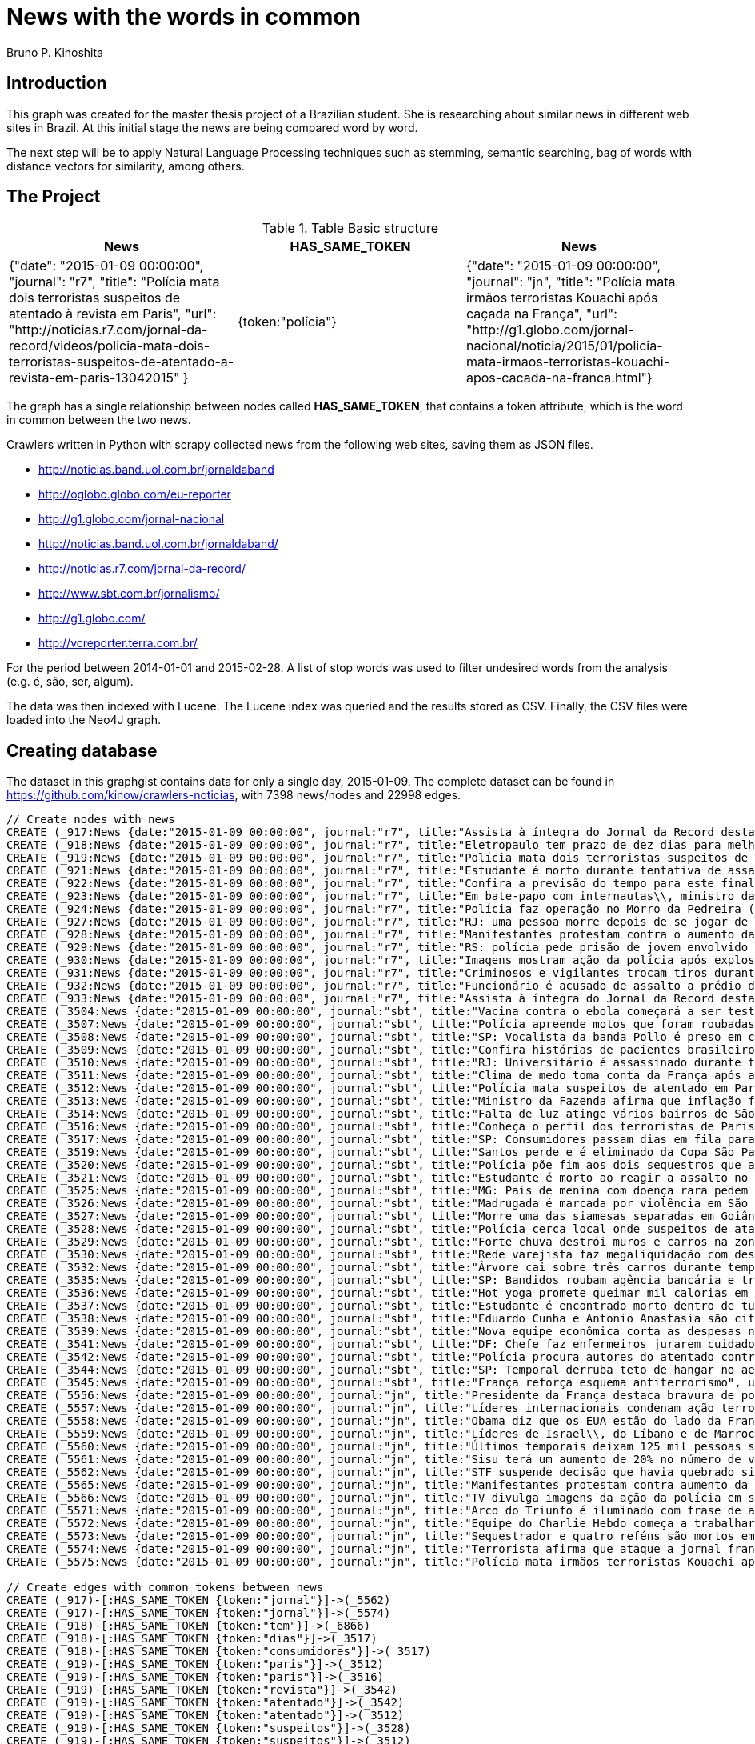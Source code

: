 = News with the words in common
:author: Bruno P. Kinoshita
:twitter: @kinow
:domain: investigative-journalism
:use-case: investigative-journalism
:tag: 

== Introduction

This graph was created for the master thesis project of a Brazilian student. She is researching about
similar news in different web sites in Brazil. At this initial stage the news are being compared word by
word.

The next step will be to apply Natural Language Processing techniques such as stemming, semantic searching, bag of words with distance vectors for similarity, among others.

== The Project

.Table Basic structure
|===
|News |HAS_SAME_TOKEN |News 

|{"date": "2015-01-09 00:00:00", "journal": "r7", "title": "Polícia mata dois terroristas suspeitos de atentado à revista em Paris", "url": "http://noticias.r7.com/jornal-da-record/videos/policia-mata-dois-terroristas-suspeitos-de-atentado-a-revista-em-paris-13042015" }
|{token:"polícia"}
|{"date": "2015-01-09 00:00:00", "journal": "jn", "title": "Polícia mata irmãos terroristas Kouachi após caçada na França", "url": "http://g1.globo.com/jornal-nacional/noticia/2015/01/policia-mata-irmaos-terroristas-kouachi-apos-cacada-na-franca.html"}
|===

The graph has a single relationship between nodes called *HAS_SAME_TOKEN*, that contains a token attribute, which is the word in common between the two news.

Crawlers written in Python with scrapy collected news from the following web sites, saving them as JSON files.

* http://noticias.band.uol.com.br/jornaldaband
* http://oglobo.globo.com/eu-reporter
* http://g1.globo.com/jornal-nacional
* http://noticias.band.uol.com.br/jornaldaband/
* http://noticias.r7.com/jornal-da-record/
* http://www.sbt.com.br/jornalismo/
* http://g1.globo.com/
* http://vcreporter.terra.com.br/

For the period between 2014-01-01 and 2015-02-28. A list of stop words was used to filter undesired words from the analysis (e.g. é, são, ser, algum).

The data was then indexed with Lucene. The Lucene index was queried and the results stored as CSV. Finally, the CSV files were loaded into the Neo4J graph.

== Creating database

The dataset in this graphgist contains data for only a single day, 2015-01-09. The complete dataset can be found in https://github.com/kinow/crawlers-noticias, with 7398 news/nodes and 22998 edges.

//hide
//setup
[source,cypher]
----
// Create nodes with news
CREATE (_917:News {date:"2015-01-09 00:00:00", journal:"r7", title:"Assista à íntegra do Jornal da Record desta sexta-feira (9)", url:"http://noticias.r7.com/jornal-da-record/videos/assista-a-integra-do-jornal-da-record-desta-sexta-feira-9-09012015"})
CREATE (_918:News {date:"2015-01-09 00:00:00", journal:"r7", title:"Eletropaulo tem prazo de dez dias para melhorar atendimento aos consumidores", url:"http://noticias.r7.com/jornal-da-record/videos/eletropaulo-tem-prazo-de-dez-dias-para-melhorar-atendimento-aos-consumidores-09012015"})
CREATE (_919:News {date:"2015-01-09 00:00:00", journal:"r7", title:"Polícia mata dois terroristas suspeitos de atentado à revista em Paris", url:"http://noticias.r7.com/jornal-da-record/videos/policia-mata-dois-terroristas-suspeitos-de-atentado-a-revista-em-paris-13042015"})
CREATE (_921:News {date:"2015-01-09 00:00:00", journal:"r7", title:"Estudante é morto durante tentativa de assalto na saída da universidade no RJ", url:"http://noticias.r7.com/jornal-da-record/videos/estudante-e-morto-durante-tentativa-de-assalto-na-saida-da-universidade-no-rj-09012015"})
CREATE (_922:News {date:"2015-01-09 00:00:00", journal:"r7", title:"Confira a previsão do tempo para este final de semana em todo o País", url:"http://noticias.r7.com/jornal-da-record/videos/confira-a-previsao-do-tempo-para-este-final-de-semana-em-todo-o-pais-09012015"})
CREATE (_923:News {date:"2015-01-09 00:00:00", journal:"r7", title:"Em bate-papo com internautas\\, ministro da Fazenda fala sobre a inflação em 2015", url:"http://noticias.r7.com/jornal-da-record/videos/em-bate-papo-com-internautas-ministro-da-fazenda-fala-sobre-a-inflacao-em-2015-09012015"})
CREATE (_924:News {date:"2015-01-09 00:00:00", journal:"r7", title:"Polícia faz operação no Morro da Pedreira (RJ) em busca do traficante Playboy", url:"http://noticias.r7.com/jornal-da-record/videos/policia-faz-operacao-no-morro-da-pedreira-rj-em-busca-do-traficante-playboy-09012015"})
CREATE (_927:News {date:"2015-01-09 00:00:00", journal:"r7", title:"RJ: uma pessoa morre depois de se jogar de casarão em chamas", url:"http://noticias.r7.com/jornal-da-record/videos/rj-uma-pessoa-morre-depois-de-se-jogar-de-casarao-em-chamas-09012015"})
CREATE (_928:News {date:"2015-01-09 00:00:00", journal:"r7", title:"Manifestantes protestam contra o aumento da tarifa do transporte público em SP", url:"http://noticias.r7.com/jornal-da-record/videos/manifestantes-protestam-contra-o-aumento-da-tarifa-do-transporte-publico-em-sp-09012015"})
CREATE (_929:News {date:"2015-01-09 00:00:00", journal:"r7", title:"RS: polícia pede prisão de jovem envolvido em briga que terminou em morte", url:"http://noticias.r7.com/jornal-da-record/videos/rs-policia-pede-prisao-de-jovem-envolvido-em-briga-que-terminou-em-morte-09012015"})
CREATE (_930:News {date:"2015-01-09 00:00:00", journal:"r7", title:"Imagens mostram ação da polícia após explosão em agência bancária de SP", url:"http://noticias.r7.com/jornal-da-record/videos/imagens-mostram-acao-da-policia-apos-explosao-em-agencia-bancaria-de-sp-09012015"})
CREATE (_931:News {date:"2015-01-09 00:00:00", journal:"r7", title:"Criminosos e vigilantes trocam tiros durante tentativa de assalto em Belo Horizonte (MG)", url:"http://noticias.r7.com/jornal-da-record/videos/criminosos-e-vigilantes-trocam-tiros-durante-tentativa-de-assalto-em-belo-horizonte-mg-09012015"})
CREATE (_932:News {date:"2015-01-09 00:00:00", journal:"r7", title:"Funcionário é acusado de assalto a prédio de luxo em São Paulo", url:"http://noticias.r7.com/jornal-da-record/videos/funcionario-e-acusado-de-assalto-a-predio-de-luxo-em-sao-paulo-09012015"})
CREATE (_933:News {date:"2015-01-09 00:00:00", journal:"r7", title:"Assista à íntegra do Jornal da Record desta quinta-feira (8)", url:"http://noticias.r7.com/jornal-da-record/videos/assista-a-integra-do-jornal-da-record-desta-quinta-feira-8-09012015"})
CREATE (_3504:News {date:"2015-01-09 00:00:00", journal:"sbt", title:"Vacina contra o ebola começará a ser testada", url:"http://www.sbt.com.br/jornalismo/noticias/48316/Vacina-contra-o-ebola-comecara-a-ser-testada.html"})
CREATE (_3507:News {date:"2015-01-09 00:00:00", journal:"sbt", title:"Polícia apreende motos que foram roubadas de depósito no Rio", url:"http://www.sbt.com.br/jornalismo/noticias/48328/Policia-apreende-motos-que-foram-roubadas-de-deposito-no-Rio.html"})
CREATE (_3508:News {date:"2015-01-09 00:00:00", journal:"sbt", title:"SP: Vocalista da banda Pollo é preso em carro roubado", url:"http://www.sbt.com.br/jornalismo/noticias/48327/SP:-Vocalista-da-banda-Pollo-e-preso-em-carro-roubado.html"})
CREATE (_3509:News {date:"2015-01-09 00:00:00", journal:"sbt", title:"Confira histórias de pacientes brasileiros que venceram a sepse", url:"http://www.sbt.com.br/jornalismo/noticias/48331/Confira-historias-de-pacientes-brasileiros-que-venceram-a-sepse.html"})
CREATE (_3510:News {date:"2015-01-09 00:00:00", journal:"sbt", title:"RJ: Universitário é assassinado durante tentativa de assalto", url:"http://www.sbt.com.br/jornalismo/noticias/48326/RJ:-Universitario-e-assassinado-durante-tentativa-de-assalto.html"})
CREATE (_3511:News {date:"2015-01-09 00:00:00", journal:"sbt", title:"Clima de medo toma conta da França após ataques", url:"http://www.sbt.com.br/jornalismo/noticias/48325/Clima-de-medo-toma-conta-da-Franca-apos-ataques.html"})
CREATE (_3512:News {date:"2015-01-09 00:00:00", journal:"sbt", title:"Polícia mata suspeitos de atentado em Paris", url:"http://www.sbt.com.br/jornalismo/noticias/48324/Policia-mata-suspeitos-de-atentado-em-Paris.html"})
CREATE (_3513:News {date:"2015-01-09 00:00:00", journal:"sbt", title:"Ministro da Fazenda afirma que inflação ficou dentro do combinado", url:"http://www.sbt.com.br/jornalismo/noticias/48323/Ministro-da-Fazenda-afirma-que-inflacao-ficou-dentro-do-combinado.html"})
CREATE (_3514:News {date:"2015-01-09 00:00:00", journal:"sbt", title:"Falta de luz atinge vários bairros de São Paulo", url:"http://www.sbt.com.br/jornalismo/noticias/48322/Falta-de-luz-atinge-varios-bairros-de-Sao-Paulo.html"})
CREATE (_3516:News {date:"2015-01-09 00:00:00", journal:"sbt", title:"Conheça o perfil dos terroristas de Paris", url:"http://www.sbt.com.br/jornalismo/noticias/48320/Conheca-o-perfil-dos-terroristas-de-Paris.html"})
CREATE (_3517:News {date:"2015-01-09 00:00:00", journal:"sbt", title:"SP: Consumidores passam dias em fila para aproveitar liquidação", url:"http://www.sbt.com.br/jornalismo/noticias/48319/SP:-Consumidores-passam-dias-em-fila-para-aproveitar-liquidacao.html"})
CREATE (_3519:News {date:"2015-01-09 00:00:00", journal:"sbt", title:"Santos perde e é eliminado da Copa São Paulo de Futebol Júnior", url:"http://www.sbt.com.br/jornalismo/noticias/48317/Santos-perde-e-e-eliminado-da-Copa-Sao-Paulo-de-Futebol-Junior.html"})
CREATE (_3520:News {date:"2015-01-09 00:00:00", journal:"sbt", title:"Polícia põe fim aos dois sequestros que aconteciam na França", url:"http://www.sbt.com.br/jornalismo/noticias/48315/Policia-poe-fim-aos-dois-sequestros-que-aconteciam-na-Franca.html"})
CREATE (_3521:News {date:"2015-01-09 00:00:00", journal:"sbt", title:"Estudante é morto ao reagir a assalto no Rio de Janeiro", url:"http://www.sbt.com.br/jornalismo/noticias/48314/Estudante-e-morto-ao-reagir-a-assalto-no-Rio-de-Janeiro.html"})
CREATE (_3525:News {date:"2015-01-09 00:00:00", journal:"sbt", title:"MG: Pais de menina com doença rara pedem ajuda para operá-la", url:"http://www.sbt.com.br/jornalismo/noticias/48310/MG:-Pais-de-menina-com-doenca-rara-pedem-ajuda-para-opera-la.html"})
CREATE (_3526:News {date:"2015-01-09 00:00:00", journal:"sbt", title:"Madrugada é marcada por violência em São Paulo", url:"http://www.sbt.com.br/jornalismo/noticias/48309/Madrugada-e-marcada-por-violencia-em-Sao-Paulo.html"})
CREATE (_3527:News {date:"2015-01-09 00:00:00", journal:"sbt", title:"Morre uma das siamesas separadas em Goiânia", url:"http://www.sbt.com.br/jornalismo/noticias/48308/Morre-uma-das-siamesas-separadas-em-Goiania.html"})
CREATE (_3528:News {date:"2015-01-09 00:00:00", journal:"sbt", title:"Polícia cerca local onde suspeitos de ataque fazem reféns", url:"http://www.sbt.com.br/jornalismo/noticias/48307/Policia-cerca-local-onde-suspeitos-de-ataque-fazem-refens.html"})
CREATE (_3529:News {date:"2015-01-09 00:00:00", journal:"sbt", title:"Forte chuva destrói muros e carros na zona leste de São Paulo", url:"http://www.sbt.com.br/jornalismo/noticias/48306/Forte-chuva-destroi-muros-e-carros-na-zona-leste-de-Sao-Paulo.html"})
CREATE (_3530:News {date:"2015-01-09 00:00:00", journal:"sbt", title:"Rede varejista faz megaliquidação com descontos de até 70%", url:"http://www.sbt.com.br/jornalismo/noticias/48305/Rede-varejista-faz-megaliquidacao-com-descontos-de-ate-70.html"})
CREATE (_3532:News {date:"2015-01-09 00:00:00", journal:"sbt", title:"Árvore cai sobre três carros durante temporal em São Paulo", url:"http://www.sbt.com.br/jornalismo/noticias/48303/Arvore-cai-sobre-tres-carros-durante-temporal-em-Sao-Paulo.html"})
CREATE (_3535:News {date:"2015-01-09 00:00:00", journal:"sbt", title:"SP: Bandidos roubam agência bancária e trocam tiros com a polícia", url:"http://www.sbt.com.br/jornalismo/noticias/48300/SP:-Bandidos-roubam-agencia-bancaria-e-trocam-tiros-com-a-policia.html"})
CREATE (_3536:News {date:"2015-01-09 00:00:00", journal:"sbt", title:"Hot yoga promete queimar mil calorias em 90 minutos", url:"http://www.sbt.com.br/jornalismo/noticias/48299/Hot-yoga-promete-queimar-mil-calorias-em-90-minutos.html"})
CREATE (_3537:News {date:"2015-01-09 00:00:00", journal:"sbt", title:"Estudante é encontrado morto dentro de tubulação em Praia Grande", url:"http://www.sbt.com.br/jornalismo/noticias/48298/Estudante-e-encontrado-morto-dentro-de-tubulacao-em-Praia-Grande.html"})
CREATE (_3538:News {date:"2015-01-09 00:00:00", journal:"sbt", title:"Eduardo Cunha e Antonio Anastasia são citados na Lava Jato", url:"http://www.sbt.com.br/jornalismo/noticias/48297/Eduardo-Cunha-e-Antonio-Anastasia-sao-citados-na-Lava-Jato.html"})
CREATE (_3539:News {date:"2015-01-09 00:00:00", journal:"sbt", title:"Nova equipe econômica corta as despesas não obrigatórias", url:"http://www.sbt.com.br/jornalismo/noticias/48296/Nova-equipe-economica-corta-as-despesas-nao-obrigatorias.html"})
CREATE (_3541:News {date:"2015-01-09 00:00:00", journal:"sbt", title:"DF: Chefe faz enfermeiros jurarem cuidado com material hospitalar", url:"http://www.sbt.com.br/jornalismo/noticias/48294/DF:-Chefe-faz-enfermeiros-jurarem-cuidado-com-material-hospitalar.html"})
CREATE (_3542:News {date:"2015-01-09 00:00:00", journal:"sbt", title:"Polícia procura autores do atentado contra revista Charlie Hebdo", url:"http://www.sbt.com.br/jornalismo/noticias/48293/Policia-procura-autores-do-atentado-contra-revista-Charlie-Hebdo.html"})
CREATE (_3544:News {date:"2015-01-09 00:00:00", journal:"sbt", title:"SP: Temporal derruba teto de hangar no aeroporto de Congonhas", url:"http://www.sbt.com.br/jornalismo/noticias/48291/SP:-Temporal-derruba-teto-de-hangar-no-aeroporto-de-Congonhas.html"})
CREATE (_3545:News {date:"2015-01-09 00:00:00", journal:"sbt", title:"França reforça esquema antiterrorismo", url:"http://www.sbt.com.br/jornalismo/noticias/48290/Franca-reforca-esquema-antiterrorismo.html"})
CREATE (_5556:News {date:"2015-01-09 00:00:00", journal:"jn", title:"Presidente da França destaca bravura de policiais contra terroristas", url:"http://g1.globo.com/jornal-nacional/noticia/2015/01/presidente-da-franca-destaca-bravura-de-policiais-contra-terroristas.html"})
CREATE (_5557:News {date:"2015-01-09 00:00:00", journal:"jn", title:"Líderes internacionais condenam ação terrorista e oferecem apoio a franceses", url:"http://g1.globo.com/jornal-nacional/noticia/2015/01/lideres-internacionais-condenam-acao-terrorista-e-oferecem-apoio-franceses.html"})
CREATE (_5558:News {date:"2015-01-09 00:00:00", journal:"jn", title:"Obama diz que os EUA estão do lado da França contra o terrorismo", url:"http://g1.globo.com/jornal-nacional/noticia/2015/01/obama-diz-que-os-eua-estao-do-lado-da-franca-contra-o-terrorismo.html"})
CREATE (_5559:News {date:"2015-01-09 00:00:00", journal:"jn", title:"Líderes de Israel\\, do Líbano e de Marrocos criticam ação terrorista", url:"http://g1.globo.com/jornal-nacional/noticia/2015/01/lideres-de-israel-do-libano-e-de-marrocos-criticam-acao-terrorista.html"})
CREATE (_5560:News {date:"2015-01-09 00:00:00", journal:"jn", title:"Últimos temporais deixam 125 mil pessoas sem energia em São Paulo", url:"http://g1.globo.com/jornal-nacional/noticia/2015/01/ultimos-temporais-deixam-125-mil-pessoas-sem-energia-em-sao-paulo.html"})
CREATE (_5561:News {date:"2015-01-09 00:00:00", journal:"jn", title:"Sisu terá um aumento de 20% no número de vagas", url:"http://g1.globo.com/jornal-nacional/noticia/2015/01/sisu-tera-um-aumento-de-20-no-numero-de-vagas.html"})
CREATE (_5562:News {date:"2015-01-09 00:00:00", journal:"jn", title:"STF suspende decisão que havia quebrado sigilo telefônico de jornal", url:"http://g1.globo.com/jornal-nacional/noticia/2015/01/stf-suspende-decisao-que-havia-quebrado-sigilo-telefonico-de-jornal.html"})
CREATE (_5565:News {date:"2015-01-09 00:00:00", journal:"jn", title:"Manifestantes protestam contra aumento da passagem de ônibus", url:"http://g1.globo.com/jornal-nacional/noticia/2015/01/manifestantes-protestam-contra-aumento-da-passagem.html"})
CREATE (_5566:News {date:"2015-01-09 00:00:00", journal:"jn", title:"TV divulga imagens da ação da polícia em supermercado de Paris", url:"http://g1.globo.com/jornal-nacional/noticia/2015/01/tv-divulga-imagens-da-acao-da-policia-em-supermercado-de-paris.html"})
CREATE (_5571:News {date:"2015-01-09 00:00:00", journal:"jn", title:"Arco do Triunfo é iluminado com frase de apoio ao Charlie Hebdo", url:"http://g1.globo.com/jornal-nacional/noticia/2015/01/arco-do-triunfo-e-iluminado-com-frase-de-apoio-ao-charlie-hebdo.html"})
CREATE (_5572:News {date:"2015-01-09 00:00:00", journal:"jn", title:"Equipe do Charlie Hebdo começa a trabalhar na próxima edição", url:"http://g1.globo.com/jornal-nacional/noticia/2015/01/equipe-do-charlie-hebdo-comeca-trabalhar-na-proxima-edicao.html"})
CREATE (_5573:News {date:"2015-01-09 00:00:00", journal:"jn", title:"Sequestrador e quatro reféns são mortos em cerco policial na França", url:"http://g1.globo.com/jornal-nacional/noticia/2015/01/sequestrador-e-quatro-refens-sao-mortos-em-cerco-policial-na-franca.html"})
CREATE (_5574:News {date:"2015-01-09 00:00:00", journal:"jn", title:"Terrorista afirma que ataque a jornal francês foi financiado pela Al-Qaeda", url:"http://g1.globo.com/jornal-nacional/noticia/2015/01/terrorista-afirma-que-ataque-jornal-frances-foi-financiado-pela-al-qaeda.html"})
CREATE (_5575:News {date:"2015-01-09 00:00:00", journal:"jn", title:"Polícia mata irmãos terroristas Kouachi após caçada na França", url:"http://g1.globo.com/jornal-nacional/noticia/2015/01/policia-mata-irmaos-terroristas-kouachi-apos-cacada-na-franca.html"})

// Create edges with common tokens between news
CREATE (_917)-[:HAS_SAME_TOKEN {token:"jornal"}]->(_5562)
CREATE (_917)-[:HAS_SAME_TOKEN {token:"jornal"}]->(_5574)
CREATE (_918)-[:HAS_SAME_TOKEN {token:"tem"}]->(_6866)
CREATE (_918)-[:HAS_SAME_TOKEN {token:"dias"}]->(_3517)
CREATE (_918)-[:HAS_SAME_TOKEN {token:"consumidores"}]->(_3517)
CREATE (_919)-[:HAS_SAME_TOKEN {token:"paris"}]->(_3512)
CREATE (_919)-[:HAS_SAME_TOKEN {token:"paris"}]->(_3516)
CREATE (_919)-[:HAS_SAME_TOKEN {token:"revista"}]->(_3542)
CREATE (_919)-[:HAS_SAME_TOKEN {token:"atentado"}]->(_3542)
CREATE (_919)-[:HAS_SAME_TOKEN {token:"atentado"}]->(_3512)
CREATE (_919)-[:HAS_SAME_TOKEN {token:"suspeitos"}]->(_3528)
CREATE (_919)-[:HAS_SAME_TOKEN {token:"suspeitos"}]->(_3512)
CREATE (_919)-[:HAS_SAME_TOKEN {token:"terroristas"}]->(_6866)
CREATE (_919)-[:HAS_SAME_TOKEN {token:"terroristas"}]->(_5575)
CREATE (_919)-[:HAS_SAME_TOKEN {token:"terroristas"}]->(_6867)
CREATE (_919)-[:HAS_SAME_TOKEN {token:"terroristas"}]->(_5556)
CREATE (_919)-[:HAS_SAME_TOKEN {token:"terroristas"}]->(_3516)
CREATE (_919)-[:HAS_SAME_TOKEN {token:"dois"}]->(_3520)
CREATE (_919)-[:HAS_SAME_TOKEN {token:"mata"}]->(_5575)
CREATE (_919)-[:HAS_SAME_TOKEN {token:"mata"}]->(_3512)
CREATE (_919)-[:HAS_SAME_TOKEN {token:"polícia"}]->(_5575)
CREATE (_919)-[:HAS_SAME_TOKEN {token:"paris"}]->(_5566)
CREATE (_919)-[:HAS_SAME_TOKEN {token:"paris"}]->(_6866)
CREATE (_919)-[:HAS_SAME_TOKEN {token:"polícia"}]->(_6878)
CREATE (_919)-[:HAS_SAME_TOKEN {token:"polícia"}]->(_3528)
CREATE (_919)-[:HAS_SAME_TOKEN {token:"polícia"}]->(_3535)
CREATE (_919)-[:HAS_SAME_TOKEN {token:"polícia"}]->(_3542)
CREATE (_919)-[:HAS_SAME_TOKEN {token:"polícia"}]->(_3507)
CREATE (_919)-[:HAS_SAME_TOKEN {token:"polícia"}]->(_3520)
CREATE (_919)-[:HAS_SAME_TOKEN {token:"polícia"}]->(_5566)
CREATE (_919)-[:HAS_SAME_TOKEN {token:"polícia"}]->(_6876)
CREATE (_919)-[:HAS_SAME_TOKEN {token:"polícia"}]->(_3512)
CREATE (_921)-[:HAS_SAME_TOKEN {token:"rj"}]->(_3510)
CREATE (_921)-[:HAS_SAME_TOKEN {token:"rj"}]->(_6878)
CREATE (_921)-[:HAS_SAME_TOKEN {token:"assalto"}]->(_3510)
CREATE (_921)-[:HAS_SAME_TOKEN {token:"assalto"}]->(_3521)
CREATE (_921)-[:HAS_SAME_TOKEN {token:"tentativa"}]->(_3510)
CREATE (_921)-[:HAS_SAME_TOKEN {token:"assalto"}]->(_6877)
CREATE (_921)-[:HAS_SAME_TOKEN {token:"durante"}]->(_6873)
CREATE (_921)-[:HAS_SAME_TOKEN {token:"durante"}]->(_3532)
CREATE (_921)-[:HAS_SAME_TOKEN {token:"morto"}]->(_3537)
CREATE (_921)-[:HAS_SAME_TOKEN {token:"durante"}]->(_3510)
CREATE (_921)-[:HAS_SAME_TOKEN {token:"estudante"}]->(_3537)
CREATE (_921)-[:HAS_SAME_TOKEN {token:"morto"}]->(_3521)
CREATE (_921)-[:HAS_SAME_TOKEN {token:"estudante"}]->(_6877)
CREATE (_921)-[:HAS_SAME_TOKEN {token:"estudante"}]->(_3521)
CREATE (_922)-[:HAS_SAME_TOKEN {token:"confira"}]->(_3509)
CREATE (_923)-[:HAS_SAME_TOKEN {token:"inflação"}]->(_3513)
CREATE (_923)-[:HAS_SAME_TOKEN {token:"inflação"}]->(_6871)
CREATE (_923)-[:HAS_SAME_TOKEN {token:"ministro"}]->(_3513)
CREATE (_923)-[:HAS_SAME_TOKEN {token:"fazenda"}]->(_3513)
CREATE (_923)-[:HAS_SAME_TOKEN {token:"internautas"}]->(_6869)
CREATE (_924)-[:HAS_SAME_TOKEN {token:"polícia"}]->(_3542)
CREATE (_924)-[:HAS_SAME_TOKEN {token:"polícia"}]->(_5575)
CREATE (_924)-[:HAS_SAME_TOKEN {token:"polícia"}]->(_3528)
CREATE (_924)-[:HAS_SAME_TOKEN {token:"polícia"}]->(_3535)
CREATE (_924)-[:HAS_SAME_TOKEN {token:"polícia"}]->(_6876)
CREATE (_924)-[:HAS_SAME_TOKEN {token:"polícia"}]->(_6878)
CREATE (_924)-[:HAS_SAME_TOKEN {token:"polícia"}]->(_3520)
CREATE (_924)-[:HAS_SAME_TOKEN {token:"polícia"}]->(_5566)
CREATE (_924)-[:HAS_SAME_TOKEN {token:"polícia"}]->(_3512)
CREATE (_924)-[:HAS_SAME_TOKEN {token:"polícia"}]->(_3507)
CREATE (_924)-[:HAS_SAME_TOKEN {token:"rj"}]->(_6878)
CREATE (_924)-[:HAS_SAME_TOKEN {token:"rj"}]->(_3510)
CREATE (_924)-[:HAS_SAME_TOKEN {token:"operação"}]->(_1710)
CREATE (_924)-[:HAS_SAME_TOKEN {token:"faz"}]->(_3541)
CREATE (_924)-[:HAS_SAME_TOKEN {token:"faz"}]->(_3530)
CREATE (_927)-[:HAS_SAME_TOKEN {token:"morre"}]->(_3527)
CREATE (_927)-[:HAS_SAME_TOKEN {token:"rj"}]->(_6878)
CREATE (_927)-[:HAS_SAME_TOKEN {token:"rj"}]->(_3510)
CREATE (_928)-[:HAS_SAME_TOKEN {token:"aumento"}]->(_5561)
CREATE (_928)-[:HAS_SAME_TOKEN {token:"contra"}]->(_5558)
CREATE (_928)-[:HAS_SAME_TOKEN {token:"contra"}]->(_3542)
CREATE (_928)-[:HAS_SAME_TOKEN {token:"contra"}]->(_5565)
CREATE (_928)-[:HAS_SAME_TOKEN {token:"contra"}]->(_5556)
CREATE (_928)-[:HAS_SAME_TOKEN {token:"contra"}]->(_3504)
CREATE (_928)-[:HAS_SAME_TOKEN {token:"protestam"}]->(_5565)
CREATE (_928)-[:HAS_SAME_TOKEN {token:"manifestantes"}]->(_5565)
CREATE (_928)-[:HAS_SAME_TOKEN {token:"sp"}]->(_1933)
CREATE (_928)-[:HAS_SAME_TOKEN {token:"sp"}]->(_3535)
CREATE (_928)-[:HAS_SAME_TOKEN {token:"sp"}]->(_4832)
CREATE (_928)-[:HAS_SAME_TOKEN {token:"sp"}]->(_3508)
CREATE (_928)-[:HAS_SAME_TOKEN {token:"sp"}]->(_3517)
CREATE (_928)-[:HAS_SAME_TOKEN {token:"sp"}]->(_3544)
CREATE (_928)-[:HAS_SAME_TOKEN {token:"sp"}]->(_1862)
CREATE (_928)-[:HAS_SAME_TOKEN {token:"aumento"}]->(_5565)
CREATE (_928)-[:HAS_SAME_TOKEN {token:"sp"}]->(_1863)
CREATE (_928)-[:HAS_SAME_TOKEN {token:"sp"}]->(_1932)
CREATE (_928)-[:HAS_SAME_TOKEN {token:"sp"}]->(_1935)
CREATE (_929)-[:HAS_SAME_TOKEN {token:"polícia"}]->(_3507)
CREATE (_929)-[:HAS_SAME_TOKEN {token:"polícia"}]->(_3520)
CREATE (_929)-[:HAS_SAME_TOKEN {token:"polícia"}]->(_5566)
CREATE (_929)-[:HAS_SAME_TOKEN {token:"polícia"}]->(_6876)
CREATE (_929)-[:HAS_SAME_TOKEN {token:"polícia"}]->(_3512)
CREATE (_929)-[:HAS_SAME_TOKEN {token:"polícia"}]->(_5575)
CREATE (_929)-[:HAS_SAME_TOKEN {token:"polícia"}]->(_3528)
CREATE (_929)-[:HAS_SAME_TOKEN {token:"polícia"}]->(_6878)
CREATE (_929)-[:HAS_SAME_TOKEN {token:"polícia"}]->(_3542)
CREATE (_929)-[:HAS_SAME_TOKEN {token:"polícia"}]->(_3535)
CREATE (_930)-[:HAS_SAME_TOKEN {token:"sp"}]->(_1935)
CREATE (_930)-[:HAS_SAME_TOKEN {token:"sp"}]->(_3508)
CREATE (_930)-[:HAS_SAME_TOKEN {token:"sp"}]->(_1863)
CREATE (_930)-[:HAS_SAME_TOKEN {token:"sp"}]->(_1932)
CREATE (_930)-[:HAS_SAME_TOKEN {token:"sp"}]->(_1862)
CREATE (_930)-[:HAS_SAME_TOKEN {token:"sp"}]->(_1933)
CREATE (_930)-[:HAS_SAME_TOKEN {token:"sp"}]->(_3517)
CREATE (_930)-[:HAS_SAME_TOKEN {token:"sp"}]->(_3544)
CREATE (_930)-[:HAS_SAME_TOKEN {token:"polícia"}]->(_3542)
CREATE (_930)-[:HAS_SAME_TOKEN {token:"polícia"}]->(_5575)
CREATE (_930)-[:HAS_SAME_TOKEN {token:"polícia"}]->(_3528)
CREATE (_930)-[:HAS_SAME_TOKEN {token:"polícia"}]->(_3535)
CREATE (_930)-[:HAS_SAME_TOKEN {token:"agência"}]->(_3535)
CREATE (_930)-[:HAS_SAME_TOKEN {token:"bancária"}]->(_3535)
CREATE (_930)-[:HAS_SAME_TOKEN {token:"após"}]->(_3511)
CREATE (_930)-[:HAS_SAME_TOKEN {token:"após"}]->(_5575)
CREATE (_930)-[:HAS_SAME_TOKEN {token:"sp"}]->(_4832)
CREATE (_930)-[:HAS_SAME_TOKEN {token:"sp"}]->(_3535)
CREATE (_930)-[:HAS_SAME_TOKEN {token:"polícia"}]->(_5566)
CREATE (_930)-[:HAS_SAME_TOKEN {token:"polícia"}]->(_3520)
CREATE (_930)-[:HAS_SAME_TOKEN {token:"polícia"}]->(_6878)
CREATE (_930)-[:HAS_SAME_TOKEN {token:"polícia"}]->(_6876)
CREATE (_930)-[:HAS_SAME_TOKEN {token:"ação"}]->(_5557)
CREATE (_930)-[:HAS_SAME_TOKEN {token:"ação"}]->(_5566)
CREATE (_930)-[:HAS_SAME_TOKEN {token:"polícia"}]->(_3507)
CREATE (_930)-[:HAS_SAME_TOKEN {token:"polícia"}]->(_3512)
CREATE (_930)-[:HAS_SAME_TOKEN {token:"imagens"}]->(_5566)
CREATE (_930)-[:HAS_SAME_TOKEN {token:"ação"}]->(_5559)
CREATE (_930)-[:HAS_SAME_TOKEN {token:"mostram"}]->(_6865)
CREATE (_931)-[:HAS_SAME_TOKEN {token:"mg"}]->(_3525)
CREATE (_931)-[:HAS_SAME_TOKEN {token:"assalto"}]->(_3521)
CREATE (_931)-[:HAS_SAME_TOKEN {token:"assalto"}]->(_3510)
CREATE (_931)-[:HAS_SAME_TOKEN {token:"assalto"}]->(_6877)
CREATE (_931)-[:HAS_SAME_TOKEN {token:"tiros"}]->(_3535)
CREATE (_931)-[:HAS_SAME_TOKEN {token:"trocam"}]->(_3535)
CREATE (_931)-[:HAS_SAME_TOKEN {token:"tentativa"}]->(_3510)
CREATE (_931)-[:HAS_SAME_TOKEN {token:"durante"}]->(_3532)
CREATE (_931)-[:HAS_SAME_TOKEN {token:"durante"}]->(_6873)
CREATE (_931)-[:HAS_SAME_TOKEN {token:"durante"}]->(_3510)
CREATE (_932)-[:HAS_SAME_TOKEN {token:"são"}]->(_3526)
CREATE (_932)-[:HAS_SAME_TOKEN {token:"assalto"}]->(_3521)
CREATE (_932)-[:HAS_SAME_TOKEN {token:"assalto"}]->(_3510)
CREATE (_932)-[:HAS_SAME_TOKEN {token:"assalto"}]->(_6877)
CREATE (_932)-[:HAS_SAME_TOKEN {token:"são"}]->(_5573)
CREATE (_932)-[:HAS_SAME_TOKEN {token:"são"}]->(_6871)
CREATE (_932)-[:HAS_SAME_TOKEN {token:"paulo"}]->(_3526)
CREATE (_932)-[:HAS_SAME_TOKEN {token:"paulo"}]->(_1936)
CREATE (_932)-[:HAS_SAME_TOKEN {token:"paulo"}]->(_3514)
CREATE (_932)-[:HAS_SAME_TOKEN {token:"paulo"}]->(_3519)
CREATE (_932)-[:HAS_SAME_TOKEN {token:"paulo"}]->(_3529)
CREATE (_932)-[:HAS_SAME_TOKEN {token:"paulo"}]->(_3532)
CREATE (_932)-[:HAS_SAME_TOKEN {token:"são"}]->(_6879)
CREATE (_932)-[:HAS_SAME_TOKEN {token:"são"}]->(_1936)
CREATE (_932)-[:HAS_SAME_TOKEN {token:"são"}]->(_3514)
CREATE (_932)-[:HAS_SAME_TOKEN {token:"são"}]->(_3519)
CREATE (_932)-[:HAS_SAME_TOKEN {token:"são"}]->(_3529)
CREATE (_932)-[:HAS_SAME_TOKEN {token:"são"}]->(_3532)
CREATE (_932)-[:HAS_SAME_TOKEN {token:"são"}]->(_3538)
CREATE (_932)-[:HAS_SAME_TOKEN {token:"são"}]->(_5560)
CREATE (_932)-[:HAS_SAME_TOKEN {token:"paulo"}]->(_5560)
CREATE (_933)-[:HAS_SAME_TOKEN {token:"jornal"}]->(_5562)
CREATE (_933)-[:HAS_SAME_TOKEN {token:"jornal"}]->(_5574)
CREATE (_3504)-[:HAS_SAME_TOKEN {token:"contra"}]->(_5565)
CREATE (_3504)-[:HAS_SAME_TOKEN {token:"contra"}]->(_5558)
CREATE (_3504)-[:HAS_SAME_TOKEN {token:"contra"}]->(_5556)
CREATE (_3507)-[:HAS_SAME_TOKEN {token:"polícia"}]->(_5566)
CREATE (_3507)-[:HAS_SAME_TOKEN {token:"polícia"}]->(_6876)
CREATE (_3507)-[:HAS_SAME_TOKEN {token:"depósito"}]->(_6878)
CREATE (_3507)-[:HAS_SAME_TOKEN {token:"motos"}]->(_6878)
CREATE (_3507)-[:HAS_SAME_TOKEN {token:"roubadas"}]->(_6878)
CREATE (_3507)-[:HAS_SAME_TOKEN {token:"polícia"}]->(_6878)
CREATE (_3507)-[:HAS_SAME_TOKEN {token:"polícia"}]->(_5575)
CREATE (_3508)-[:HAS_SAME_TOKEN {token:"sp"}]->(_4832)
CREATE (_3509)-[:HAS_SAME_TOKEN {token:"brasileiros"}]->(_6874)
CREATE (_3510)-[:HAS_SAME_TOKEN {token:"rj"}]->(_6878)
CREATE (_3510)-[:HAS_SAME_TOKEN {token:"assalto"}]->(_6877)
CREATE (_3510)-[:HAS_SAME_TOKEN {token:"durante"}]->(_6873)
CREATE (_3510)-[:HAS_SAME_TOKEN {token:"assassinado"}]->(_6877)
CREATE (_3511)-[:HAS_SAME_TOKEN {token:"frança"}]->(_5573)
CREATE (_3511)-[:HAS_SAME_TOKEN {token:"frança"}]->(_5558)
CREATE (_3511)-[:HAS_SAME_TOKEN {token:"frança"}]->(_6872)
CREATE (_3511)-[:HAS_SAME_TOKEN {token:"frança"}]->(_5556)
CREATE (_3511)-[:HAS_SAME_TOKEN {token:"frança"}]->(_6879)
CREATE (_3511)-[:HAS_SAME_TOKEN {token:"ataques"}]->(_6879)
CREATE (_3511)-[:HAS_SAME_TOKEN {token:"após"}]->(_5575)
CREATE (_3511)-[:HAS_SAME_TOKEN {token:"frança"}]->(_5575)
CREATE (_3512)-[:HAS_SAME_TOKEN {token:"paris"}]->(_5566)
CREATE (_3512)-[:HAS_SAME_TOKEN {token:"paris"}]->(_6866)
CREATE (_3512)-[:HAS_SAME_TOKEN {token:"mata"}]->(_5575)
CREATE (_3512)-[:HAS_SAME_TOKEN {token:"polícia"}]->(_5575)
CREATE (_3512)-[:HAS_SAME_TOKEN {token:"polícia"}]->(_6878)
CREATE (_3512)-[:HAS_SAME_TOKEN {token:"polícia"}]->(_6876)
CREATE (_3512)-[:HAS_SAME_TOKEN {token:"polícia"}]->(_5566)
CREATE (_3513)-[:HAS_SAME_TOKEN {token:"afirma"}]->(_5574)
CREATE (_3513)-[:HAS_SAME_TOKEN {token:"inflação"}]->(_6871)
CREATE (_3514)-[:HAS_SAME_TOKEN {token:"falta"}]->(_6876)
CREATE (_3514)-[:HAS_SAME_TOKEN {token:"são"}]->(_6879)
CREATE (_3514)-[:HAS_SAME_TOKEN {token:"são"}]->(_5560)
CREATE (_3514)-[:HAS_SAME_TOKEN {token:"são"}]->(_5573)
CREATE (_3514)-[:HAS_SAME_TOKEN {token:"são"}]->(_6871)
CREATE (_3514)-[:HAS_SAME_TOKEN {token:"paulo"}]->(_5560)
CREATE (_3516)-[:HAS_SAME_TOKEN {token:"terroristas"}]->(_5556)
CREATE (_3516)-[:HAS_SAME_TOKEN {token:"terroristas"}]->(_6867)
CREATE (_3516)-[:HAS_SAME_TOKEN {token:"terroristas"}]->(_5575)
CREATE (_3516)-[:HAS_SAME_TOKEN {token:"terroristas"}]->(_6866)
CREATE (_3516)-[:HAS_SAME_TOKEN {token:"paris"}]->(_5566)
CREATE (_3516)-[:HAS_SAME_TOKEN {token:"paris"}]->(_6866)
CREATE (_3517)-[:HAS_SAME_TOKEN {token:"sp"}]->(_4832)
CREATE (_3519)-[:HAS_SAME_TOKEN {token:"são"}]->(_6879)
CREATE (_3519)-[:HAS_SAME_TOKEN {token:"são"}]->(_5573)
CREATE (_3519)-[:HAS_SAME_TOKEN {token:"são"}]->(_5560)
CREATE (_3519)-[:HAS_SAME_TOKEN {token:"paulo"}]->(_5560)
CREATE (_3519)-[:HAS_SAME_TOKEN {token:"são"}]->(_6871)
CREATE (_3520)-[:HAS_SAME_TOKEN {token:"polícia"}]->(_6876)
CREATE (_3520)-[:HAS_SAME_TOKEN {token:"polícia"}]->(_5566)
CREATE (_3520)-[:HAS_SAME_TOKEN {token:"polícia"}]->(_5575)
CREATE (_3520)-[:HAS_SAME_TOKEN {token:"polícia"}]->(_6878)
CREATE (_3520)-[:HAS_SAME_TOKEN {token:"frança"}]->(_5556)
CREATE (_3520)-[:HAS_SAME_TOKEN {token:"frança"}]->(_6879)
CREATE (_3520)-[:HAS_SAME_TOKEN {token:"frança"}]->(_5558)
CREATE (_3520)-[:HAS_SAME_TOKEN {token:"frança"}]->(_6872)
CREATE (_3520)-[:HAS_SAME_TOKEN {token:"frança"}]->(_5575)
CREATE (_3520)-[:HAS_SAME_TOKEN {token:"frança"}]->(_5573)
CREATE (_3521)-[:HAS_SAME_TOKEN {token:"assalto"}]->(_6877)
CREATE (_3521)-[:HAS_SAME_TOKEN {token:"estudante"}]->(_6877)
CREATE (_3521)-[:HAS_SAME_TOKEN {token:"reagir"}]->(_6877)
CREATE (_3525)-[:HAS_SAME_TOKEN {token:"pais"}]->(_6868)
CREATE (_3526)-[:HAS_SAME_TOKEN {token:"são"}]->(_5573)
CREATE (_3526)-[:HAS_SAME_TOKEN {token:"são"}]->(_6871)
CREATE (_3526)-[:HAS_SAME_TOKEN {token:"são"}]->(_6879)
CREATE (_3526)-[:HAS_SAME_TOKEN {token:"são"}]->(_5560)
CREATE (_3526)-[:HAS_SAME_TOKEN {token:"paulo"}]->(_5560)
CREATE (_3528)-[:HAS_SAME_TOKEN {token:"polícia"}]->(_6876)
CREATE (_3528)-[:HAS_SAME_TOKEN {token:"polícia"}]->(_6878)
CREATE (_3528)-[:HAS_SAME_TOKEN {token:"polícia"}]->(_5566)
CREATE (_3528)-[:HAS_SAME_TOKEN {token:"reféns"}]->(_5573)
CREATE (_3528)-[:HAS_SAME_TOKEN {token:"polícia"}]->(_5575)
CREATE (_3528)-[:HAS_SAME_TOKEN {token:"ataque"}]->(_5574)
CREATE (_3529)-[:HAS_SAME_TOKEN {token:"são"}]->(_6879)
CREATE (_3529)-[:HAS_SAME_TOKEN {token:"paulo"}]->(_5560)
CREATE (_3529)-[:HAS_SAME_TOKEN {token:"são"}]->(_6871)
CREATE (_3529)-[:HAS_SAME_TOKEN {token:"são"}]->(_5573)
CREATE (_3529)-[:HAS_SAME_TOKEN {token:"são"}]->(_5560)
CREATE (_3532)-[:HAS_SAME_TOKEN {token:"são"}]->(_5560)
CREATE (_3532)-[:HAS_SAME_TOKEN {token:"são"}]->(_6879)
CREATE (_3532)-[:HAS_SAME_TOKEN {token:"durante"}]->(_6873)
CREATE (_3532)-[:HAS_SAME_TOKEN {token:"paulo"}]->(_5560)
CREATE (_3532)-[:HAS_SAME_TOKEN {token:"são"}]->(_6871)
CREATE (_3532)-[:HAS_SAME_TOKEN {token:"são"}]->(_5573)
CREATE (_3535)-[:HAS_SAME_TOKEN {token:"polícia"}]->(_6876)
CREATE (_3535)-[:HAS_SAME_TOKEN {token:"polícia"}]->(_5566)
CREATE (_3535)-[:HAS_SAME_TOKEN {token:"sp"}]->(_4832)
CREATE (_3535)-[:HAS_SAME_TOKEN {token:"polícia"}]->(_5575)
CREATE (_3535)-[:HAS_SAME_TOKEN {token:"polícia"}]->(_6878)
CREATE (_3536)-[:HAS_SAME_TOKEN {token:"mil"}]->(_5560)
CREATE (_3537)-[:HAS_SAME_TOKEN {token:"estudante"}]->(_6877)
CREATE (_3538)-[:HAS_SAME_TOKEN {token:"são"}]->(_6871)
CREATE (_3538)-[:HAS_SAME_TOKEN {token:"são"}]->(_5573)
CREATE (_3538)-[:HAS_SAME_TOKEN {token:"são"}]->(_5560)
CREATE (_3538)-[:HAS_SAME_TOKEN {token:"são"}]->(_6879)
CREATE (_3539)-[:HAS_SAME_TOKEN {token:"equipe"}]->(_5572)
CREATE (_3542)-[:HAS_SAME_TOKEN {token:"charlie"}]->(_5571)
CREATE (_3542)-[:HAS_SAME_TOKEN {token:"charlie"}]->(_5572)
CREATE (_3542)-[:HAS_SAME_TOKEN {token:"contra"}]->(_5565)
CREATE (_3542)-[:HAS_SAME_TOKEN {token:"contra"}]->(_5558)
CREATE (_3542)-[:HAS_SAME_TOKEN {token:"hebdo"}]->(_5571)
CREATE (_3542)-[:HAS_SAME_TOKEN {token:"hebdo"}]->(_5572)
CREATE (_3542)-[:HAS_SAME_TOKEN {token:"polícia"}]->(_5566)
CREATE (_3542)-[:HAS_SAME_TOKEN {token:"contra"}]->(_5556)
CREATE (_3542)-[:HAS_SAME_TOKEN {token:"polícia"}]->(_5575)
CREATE (_3542)-[:HAS_SAME_TOKEN {token:"polícia"}]->(_6878)
CREATE (_3542)-[:HAS_SAME_TOKEN {token:"polícia"}]->(_6876)
CREATE (_3544)-[:HAS_SAME_TOKEN {token:"sp"}]->(_4832)
CREATE (_3545)-[:HAS_SAME_TOKEN {token:"frança"}]->(_6879)
CREATE (_3545)-[:HAS_SAME_TOKEN {token:"frança"}]->(_5558)
CREATE (_3545)-[:HAS_SAME_TOKEN {token:"frança"}]->(_5573)
CREATE (_3545)-[:HAS_SAME_TOKEN {token:"frança"}]->(_5556)
CREATE (_3545)-[:HAS_SAME_TOKEN {token:"frança"}]->(_6872)
CREATE (_3545)-[:HAS_SAME_TOKEN {token:"frança"}]->(_5575)
CREATE (_5556)-[:HAS_SAME_TOKEN {token:"terroristas"}]->(_6866)
CREATE (_5556)-[:HAS_SAME_TOKEN {token:"terroristas"}]->(_6867)
CREATE (_5556)-[:HAS_SAME_TOKEN {token:"frança"}]->(_6872)
CREATE (_5556)-[:HAS_SAME_TOKEN {token:"frança"}]->(_6879)
CREATE (_5558)-[:HAS_SAME_TOKEN {token:"frança"}]->(_6872)
CREATE (_5558)-[:HAS_SAME_TOKEN {token:"frança"}]->(_6879)
CREATE (_5560)-[:HAS_SAME_TOKEN {token:"energia"}]->(_6871)
CREATE (_5560)-[:HAS_SAME_TOKEN {token:"são"}]->(_6879)
CREATE (_5560)-[:HAS_SAME_TOKEN {token:"são"}]->(_6871)
CREATE (_5566)-[:HAS_SAME_TOKEN {token:"polícia"}]->(_6876)
CREATE (_5566)-[:HAS_SAME_TOKEN {token:"polícia"}]->(_6878)
CREATE (_5566)-[:HAS_SAME_TOKEN {token:"paris"}]->(_6866)
CREATE (_5573)-[:HAS_SAME_TOKEN {token:"são"}]->(_6871)
CREATE (_5573)-[:HAS_SAME_TOKEN {token:"são"}]->(_6879)
CREATE (_5573)-[:HAS_SAME_TOKEN {token:"frança"}]->(_6872)
CREATE (_5573)-[:HAS_SAME_TOKEN {token:"mortos"}]->(_6879)
CREATE (_5573)-[:HAS_SAME_TOKEN {token:"frança"}]->(_6879)
CREATE (_5575)-[:HAS_SAME_TOKEN {token:"polícia"}]->(_6876)
CREATE (_5575)-[:HAS_SAME_TOKEN {token:"terroristas"}]->(_6866)
CREATE (_5575)-[:HAS_SAME_TOKEN {token:"frança"}]->(_6879)
CREATE (_5575)-[:HAS_SAME_TOKEN {token:"polícia"}]->(_6878)
CREATE (_5575)-[:HAS_SAME_TOKEN {token:"terroristas"}]->(_6867)
CREATE (_5575)-[:HAS_SAME_TOKEN {token:"frança"}]->(_6872)

RETURN *
----
//output

== Finding news with words in common

The query below displays news with the word 'polícia' (police in Portuguese). News have already been
aggregated per day when the data was first collected. As the result would be too large, we are also filtering by the web site 'SBT', so that it is easier to visualize the results.

[source,cypher]
----
MATCH (n1:News)-[r1:HAS_SAME_TOKEN]->(n2:News) WHERE r1.token = 'polícia' AND n1.journal = 'sbt' RETURN *
----
//graph

The same result as a table but with all the web sites included.

[source,cypher]
----
MATCH (n1:News)-[r1:HAS_SAME_TOKEN]->(n2:News) WHERE r1.token = 'polícia' RETURN n1.date as DATE, n1.journal, n1.title, r1.token AS COMMON_WORD, n2.journal, n2.title
----
//table

Neo4J was the perfect technology for quickly modeling the data collected by the crawlers, and to display
it on a web interface. Initial tests with a relational database showed that it would require a complex
model and further tuning in order to serve the data.
